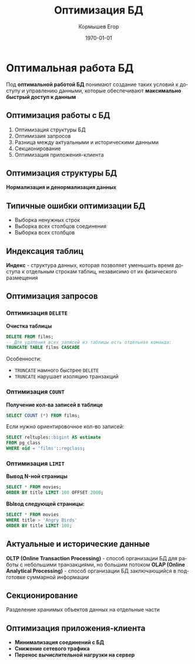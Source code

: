 #+TITLE: Оптимизация БД
#+AUTHOR: Кормышев Егор
#+DATE: \today
#+LANGUAGE: ru
#+LaTeX_HEADER: \usepackage[russian]{babel}
#+LATEX_HEADER: \usepackage{multicol}

* Оптимальная работа БД

Под *оптимальной работой БД* понимают создание таких условий к доступу и управлению данными, которые обеспечивают *максимально быстрый доступ к данным*

** Оптимизация работы с БД

1) Оптимизация структуры БД
2) Оптимизаия запросов
3) Разница между актуальными и историческими данными
4) Секционирование
5) Оптимизация приложения-клиента
   
** Оптимизация структуры БД

*Нормализация и денормализация данных*

#+begin_export latex

\begin{columns}

\textbf{Нормализация}
\begin{enumerate}
  \item Нормализованные таблицы обновляются быстрее
  \item Нормализованные данные редко дублируются
  \item Нормализованные данные меньше по размеру
  \item Отсутствуют избыточные данные
  \end{enumerate}
  \textbf{Денормализация}
  \begin{enumerate}
  \item Намеренное приведение структуры БД в состояние, не соответствующее критериям нормализации
  \item Обновление данных в триггерах 
  \item Обновление данных по расписанию
  \item Инкрементальное обновление данных
  \end{enumerate}
  
\end{columns}

#+end_export

** Типичные ошибки оптимизации БД

- Выборка ненужных строк
- Выборка всех столбцов соединения
- Выборка всех столбцов
 
** Индексация таблиц

*Индекс* - структура данных, которая позволяет уменьшить время доступа к отдельным строкам таблиц, независимо от их физического размещения

** Оптимизация запросов
*** Оптимизация =DELETE=
*Очистка таблицы*

#+begin_src sql
  DELETE FROM films;
  -- Для удаления всех записей из таблицы есть отдельная команда:
  TRUNCATE TABLE films CASCADE
#+end_src

Особенности:
- =TRUNCATE= намного быстрее =DELETE=
- =TRUNCATE= нарушает изоляцию транзакций
  
*** Оптимизация =COUNT=
*Получение кол-ва записей в таблице*

#+begin_src sql
  SELECT COUNT (*) FROM films;
#+end_src

Если нужно ориентировочное кол-во записей:

#+begin_src sql
  SELECT reltuples::bigint AS estimate
  FROM pg_class
  WHERE oid = 'films'::regclass;
#+end_src
  
  
*** Оптимизация =LIMIT=
*Вывод N-ной страницы*

#+begin_src sql
  SELECT * FROM movies;
  ORDER BY title LIMIT 100 OFFSET 2000;
#+end_src

*ВЫвод следующей страницы:*

#+begin_src sql
  SELECT * FROM movies
  WHERE title > 'Angry Birds'
  ORDER BY title LIMIT 100;
#+end_src

** Актуальные и исторические данные

*OLTP (Online Transaction Processing)* - способ организации БД для работы с небольшими транзакциями, но большим потоком
*OLAP (Online Analytical Processing)* - способ организации БД заключающийся в подготовке суммарной информации

** Секционирование

Разделение хранимых объектов данных на отдельные части

** Оптимизация приложения-клиента 

- *Минимализация соединений с БД*
- *Снижение сетевого трафика*
- *Перенос вычислительной нагрузки на сервер*




